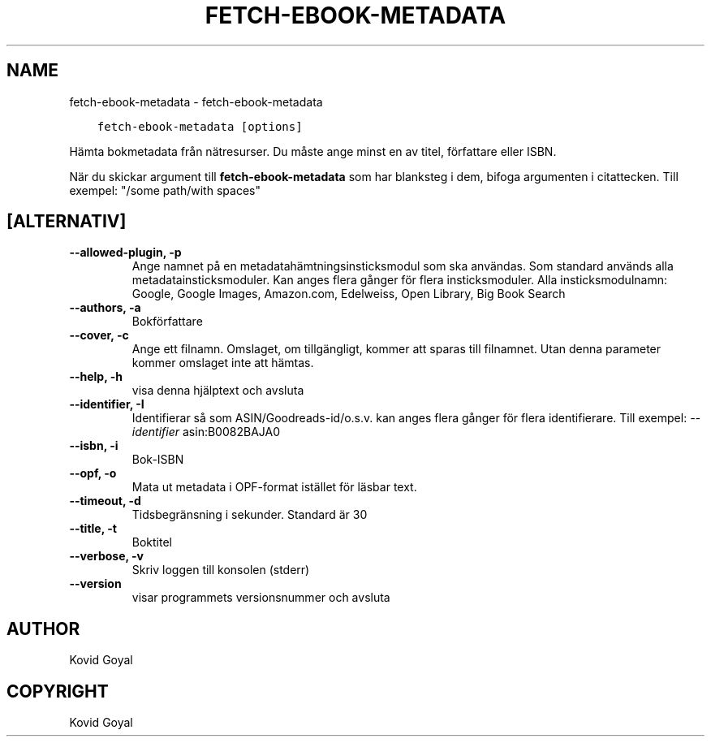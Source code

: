 .\" Man page generated from reStructuredText.
.
.TH "FETCH-EBOOK-METADATA" "1" "maj 27, 2022" "5.43.0" "calibre"
.SH NAME
fetch-ebook-metadata \- fetch-ebook-metadata
.
.nr rst2man-indent-level 0
.
.de1 rstReportMargin
\\$1 \\n[an-margin]
level \\n[rst2man-indent-level]
level margin: \\n[rst2man-indent\\n[rst2man-indent-level]]
-
\\n[rst2man-indent0]
\\n[rst2man-indent1]
\\n[rst2man-indent2]
..
.de1 INDENT
.\" .rstReportMargin pre:
. RS \\$1
. nr rst2man-indent\\n[rst2man-indent-level] \\n[an-margin]
. nr rst2man-indent-level +1
.\" .rstReportMargin post:
..
.de UNINDENT
. RE
.\" indent \\n[an-margin]
.\" old: \\n[rst2man-indent\\n[rst2man-indent-level]]
.nr rst2man-indent-level -1
.\" new: \\n[rst2man-indent\\n[rst2man-indent-level]]
.in \\n[rst2man-indent\\n[rst2man-indent-level]]u
..
.INDENT 0.0
.INDENT 3.5
.sp
.nf
.ft C
fetch\-ebook\-metadata [options]
.ft P
.fi
.UNINDENT
.UNINDENT
.sp
Hämta bokmetadata från nätresurser. Du måste ange minst en
av titel, författare eller ISBN.
.sp
När du skickar argument till \fBfetch\-ebook\-metadata\fP som har blanksteg i dem, bifoga argumenten i citattecken. Till exempel: "/some path/with spaces"
.SH [ALTERNATIV]
.INDENT 0.0
.TP
.B \-\-allowed\-plugin, \-p
Ange namnet på en metadatahämtningsinsticksmodul som ska användas. Som standard används alla metadatainsticksmoduler. Kan anges flera gånger för flera insticksmoduler. Alla insticksmodulnamn: Google, Google Images, Amazon.com, Edelweiss, Open Library, Big Book Search
.UNINDENT
.INDENT 0.0
.TP
.B \-\-authors, \-a
Bokförfattare
.UNINDENT
.INDENT 0.0
.TP
.B \-\-cover, \-c
Ange ett filnamn. Omslaget, om tillgängligt, kommer att sparas till filnamnet. Utan denna parameter kommer omslaget inte att hämtas.
.UNINDENT
.INDENT 0.0
.TP
.B \-\-help, \-h
visa denna hjälptext och avsluta
.UNINDENT
.INDENT 0.0
.TP
.B \-\-identifier, \-I
Identifierar så som ASIN/Goodreads\-id/o.s.v. kan anges flera gånger för flera identifierare. Till exempel: \fI\%\-\-identifier\fP asin:B0082BAJA0
.UNINDENT
.INDENT 0.0
.TP
.B \-\-isbn, \-i
Bok\-ISBN
.UNINDENT
.INDENT 0.0
.TP
.B \-\-opf, \-o
Mata ut metadata i OPF\-format istället för läsbar text.
.UNINDENT
.INDENT 0.0
.TP
.B \-\-timeout, \-d
Tidsbegränsning i sekunder. Standard är 30
.UNINDENT
.INDENT 0.0
.TP
.B \-\-title, \-t
Boktitel
.UNINDENT
.INDENT 0.0
.TP
.B \-\-verbose, \-v
Skriv loggen till konsolen (stderr)
.UNINDENT
.INDENT 0.0
.TP
.B \-\-version
visar programmets versionsnummer och avsluta
.UNINDENT
.SH AUTHOR
Kovid Goyal
.SH COPYRIGHT
Kovid Goyal
.\" Generated by docutils manpage writer.
.
